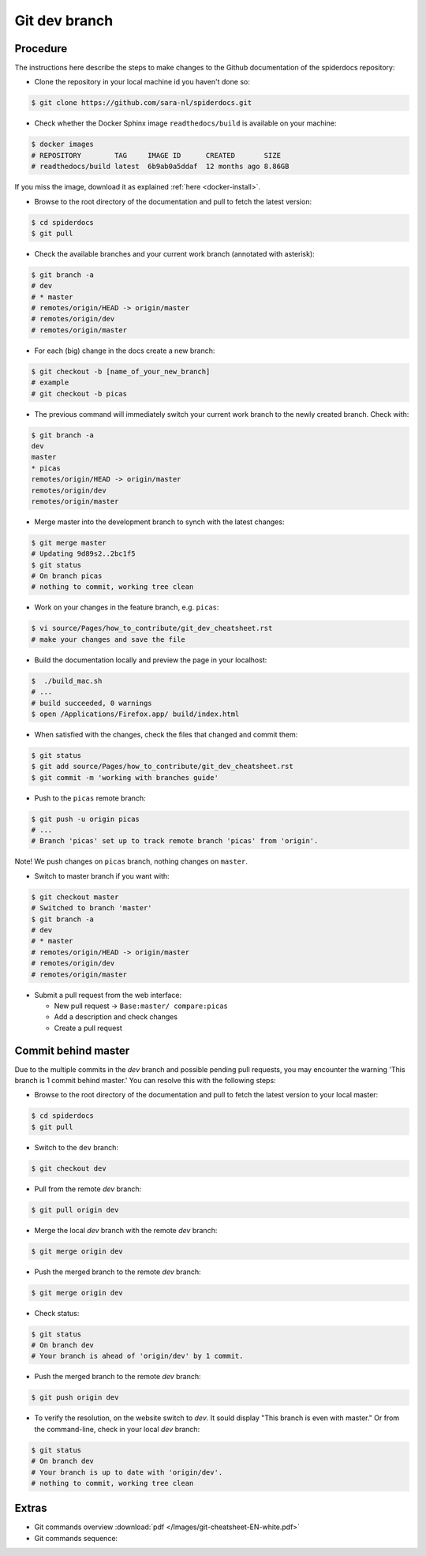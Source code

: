.. _git-dev-branch:

**************
Git dev branch
**************

=========
Procedure
=========

The instructions here describe the steps to make changes to the Github documentation of the spiderdocs repository:

* Clone the repository in your local machine id you haven't done so:

.. code-block:: bash

        $ git clone https://github.com/sara-nl/spiderdocs.git


* Check whether the Docker Sphinx image ``readthedocs/build`` is available on your machine:

.. code-block:: bash

        $ docker images
        # REPOSITORY        TAG     IMAGE ID      CREATED       SIZE
        # readthedocs/build latest  6b9ab0a5ddaf  12 months ago 8.86GB

If you miss the image, download it as explained :ref:`here <docker-install>`.


* Browse to the root directory of the documentation and pull to fetch the latest version:

.. code-block:: bash

        $ cd spiderdocs
        $ git pull


* Check the available branches and your current work branch (annotated with asterisk):

.. code-block:: bash

        $ git branch -a
        # dev
        # * master
        # remotes/origin/HEAD -> origin/master
        # remotes/origin/dev
        # remotes/origin/master

* For each (big) change in the docs create a new branch: 

.. code-block:: bash

        $ git checkout -b [name_of_your_new_branch]
	# example
	# git checkout -b picas

* The previous command will immediately switch your current work branch to the newly created branch. Check with:
	
.. code-block:: bash

         $ git branch -a
         dev
         master
         * picas
         remotes/origin/HEAD -> origin/master
         remotes/origin/dev
         remotes/origin/master
        
* Merge master into the development branch to synch with the latest changes:

.. code-block:: bash

        $ git merge master
        # Updating 9d89s2..2bc1f5
	$ git status
        # On branch picas
        # nothing to commit, working tree clean


* Work on your changes in the feature branch, e.g. ``picas``:

.. code-block:: bash

        $ vi source/Pages/how_to_contribute/git_dev_cheatsheet.rst
        # make your changes and save the file

* Build the documentation locally and preview the page in your localhost:

.. code-block:: bash

        $  ./build_mac.sh
        # ...
        # build succeeded, 0 warnings
        $ open /Applications/Firefox.app/ build/index.html


* When satisfied with the changes, check the files that changed and commit them:

.. code-block:: bash

        $ git status
        $ git add source/Pages/how_to_contribute/git_dev_cheatsheet.rst
        $ git commit -m 'working with branches guide'

* Push to the ``picas`` remote branch:

.. code-block:: bash

        $ git push -u origin picas
        # ...
        # Branch 'picas' set up to track remote branch 'picas' from 'origin'.

Note! We push changes on ``picas`` branch, nothing changes on ``master``.

* Switch to master branch if you want with:

.. code-block:: bash

        $ git checkout master
        # Switched to branch 'master'
        $ git branch -a
        # dev
        # * master
        # remotes/origin/HEAD -> origin/master
        # remotes/origin/dev
        # remotes/origin/master

* Submit a pull request from the web interface:

  * New pull request -> ``Base:master/ compare:picas``
  * Add a description and check changes
  * Create a pull request


====================
Commit behind master
====================

Due to the multiple commits in the `dev` branch and possible pending pull requests, you may encounter the
warning 'This branch is 1 commit behind master.' You can resolve this with the following steps:

* Browse to the root directory of the documentation and pull to fetch the latest version to your local master:

.. code-block:: bash

        $ cd spiderdocs
        $ git pull


* Switch to the ``dev`` branch:

.. code-block:: bash

        $ git checkout dev

* Pull from the remote `dev` branch:

.. code-block:: bash

        $ git pull origin dev

* Merge the local `dev` branch with the remote `dev` branch:

.. code-block:: bash

        $ git merge origin dev

* Push the merged branch to the remote `dev` branch:

.. code-block:: bash

        $ git merge origin dev

* Check status:

.. code-block:: bash

        $ git status
        # On branch dev
        # Your branch is ahead of 'origin/dev' by 1 commit.

*  Push the merged branch to the remote `dev` branch:

.. code-block:: bash

        $ git push origin dev

* To verify the resolution, on the website switch to `dev`. It sould display "This branch is even with master." Or from the command-line, check in your local `dev` branch:

.. code-block:: bash

        $ git status
        # On branch dev
        # Your branch is up to date with 'origin/dev'.
        # nothing to commit, working tree clean


======
Extras
======

* Git commands overview :download:`pdf </Images/git-cheatsheet-EN-white.pdf>`

* Git commands sequence:

.. image:: /Images/git_commands_sequence.png
	:align: center
